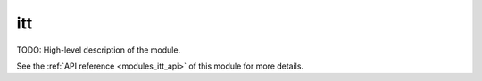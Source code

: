 ..
    ----------------------------------------------------------------------------------------------
     Copyright (c) The Einsums Developers. All rights reserved.
     Licensed under the MIT License. See LICENSE.txt in the project root for license information.
    ----------------------------------------------------------------------------------------------

.. _modules_itt:

===
itt
===

TODO: High-level description of the module.

See the :ref:`API reference <modules_itt_api>` of this module for more
details.

